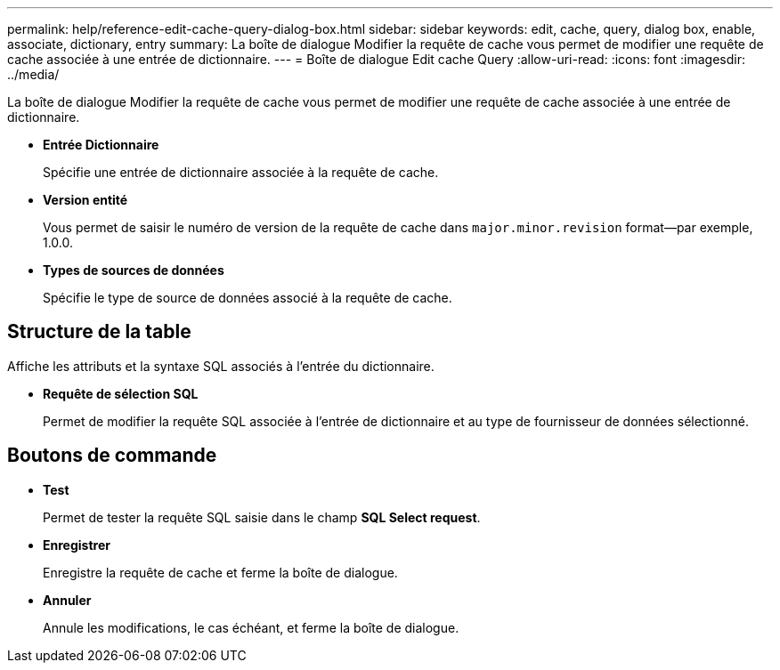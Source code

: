 ---
permalink: help/reference-edit-cache-query-dialog-box.html 
sidebar: sidebar 
keywords: edit, cache, query, dialog box, enable, associate, dictionary, entry 
summary: La boîte de dialogue Modifier la requête de cache vous permet de modifier une requête de cache associée à une entrée de dictionnaire. 
---
= Boîte de dialogue Edit cache Query
:allow-uri-read: 
:icons: font
:imagesdir: ../media/


[role="lead"]
La boîte de dialogue Modifier la requête de cache vous permet de modifier une requête de cache associée à une entrée de dictionnaire.

* *Entrée Dictionnaire*
+
Spécifie une entrée de dictionnaire associée à la requête de cache.

* *Version entité*
+
Vous permet de saisir le numéro de version de la requête de cache dans `major.minor.revision` format--par exemple, 1.0.0.

* *Types de sources de données*
+
Spécifie le type de source de données associé à la requête de cache.





== Structure de la table

Affiche les attributs et la syntaxe SQL associés à l'entrée du dictionnaire.

* *Requête de sélection SQL*
+
Permet de modifier la requête SQL associée à l'entrée de dictionnaire et au type de fournisseur de données sélectionné.





== Boutons de commande

* *Test*
+
Permet de tester la requête SQL saisie dans le champ *SQL Select request*.

* *Enregistrer*
+
Enregistre la requête de cache et ferme la boîte de dialogue.

* *Annuler*
+
Annule les modifications, le cas échéant, et ferme la boîte de dialogue.


